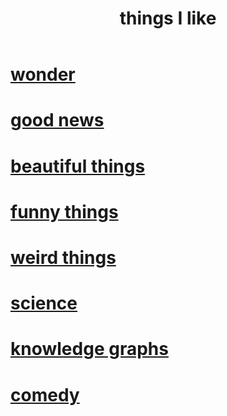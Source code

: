 :PROPERTIES:
:ID:       0986826a-b056-4973-8927-40ec18a78c5f
:END:
#+title: things I like
* [[id:792aec5d-797b-4ff7-bc48-ea814d22c4a1][wonder]]
* [[id:4bf34033-e7c1-495b-b2f0-dc426543fb5c][good news]]
* [[id:de98c3eb-27ba-4a51-9875-9af3c6e2c2dd][beautiful things]]
* [[id:0591e33a-f3b2-414a-ac40-c3071348758d][funny things]]
* [[id:4017c25d-ec4d-4f41-aaed-e3be02dba620][weird things]]
* [[id:c35ab968-7056-40fa-8816-ea16d5c88f6d][science]]
* [[id:2ffe190d-718d-4f71-af97-5214ef091045][knowledge graphs]]
* [[id:64e43ca3-94d7-48f9-b144-d0e75f2e4b3e][comedy]]
